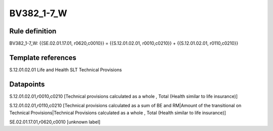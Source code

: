 ===========
BV382_1-7_W
===========

Rule definition
---------------

BV382_1-7_W: {{SE.02.01.17.01, r0620,c0010}} = {{S.12.01.02.01, r0010,c0210}} + {{S.12.01.02.01, r0110,c0210}}


Template references
-------------------

S.12.01.02.01 Life and Health SLT Technical Provisions


Datapoints
----------

S.12.01.02.01,r0010,c0210 [Technical provisions calculated as a whole , Total (Health similar to life insurance)]

S.12.01.02.01,r0110,c0210 [Technical provisions calculated as a sum of BE and RM|Amount of the transitional on Technical Provisions|Technical Provisions calculated as a whole , Total (Health similar to life insurance)]

SE.02.01.17.01,r0620,c0010 [unknown label]


